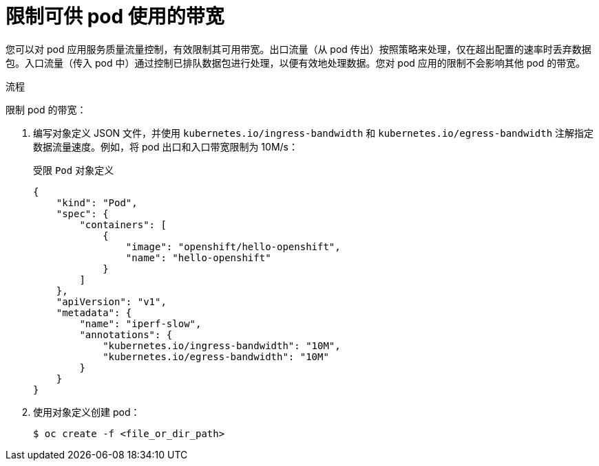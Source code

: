 // Module included in the following assemblies:
//
// * nodes/nodes-pods-configuring.adoc
// * nodes/nodes-cluster-pods-configuring

:_content-type: PROCEDURE
[id="nodes-pods-configuring-bandwidth_{context}"]
= 限制可供 pod 使用的带宽

您可以对 pod 应用服务质量流量控制，有效限制其可用带宽。出口流量（从 pod 传出）按照策略来处理，仅在超出配置的速率时丢弃数据包。入口流量（传入 pod 中）通过控制已排队数据包进行处理，以便有效地处理数据。您对 pod 应用的限制不会影响其他 pod 的带宽。

.流程

限制 pod 的带宽：

. 编写对象定义 JSON 文件，并使用 `kubernetes.io/ingress-bandwidth` 和 `kubernetes.io/egress-bandwidth` 注解指定数据流量速度。例如，将 pod 出口和入口带宽限制为 10M/s：
+
.受限 `Pod` 对象定义
[source,json]
----
{
    "kind": "Pod",
    "spec": {
        "containers": [
            {
                "image": "openshift/hello-openshift",
                "name": "hello-openshift"
            }
        ]
    },
    "apiVersion": "v1",
    "metadata": {
        "name": "iperf-slow",
        "annotations": {
            "kubernetes.io/ingress-bandwidth": "10M",
            "kubernetes.io/egress-bandwidth": "10M"
        }
    }
}
----

. 使用对象定义创建 pod：
+
[source,terminal]
----
$ oc create -f <file_or_dir_path>
----
